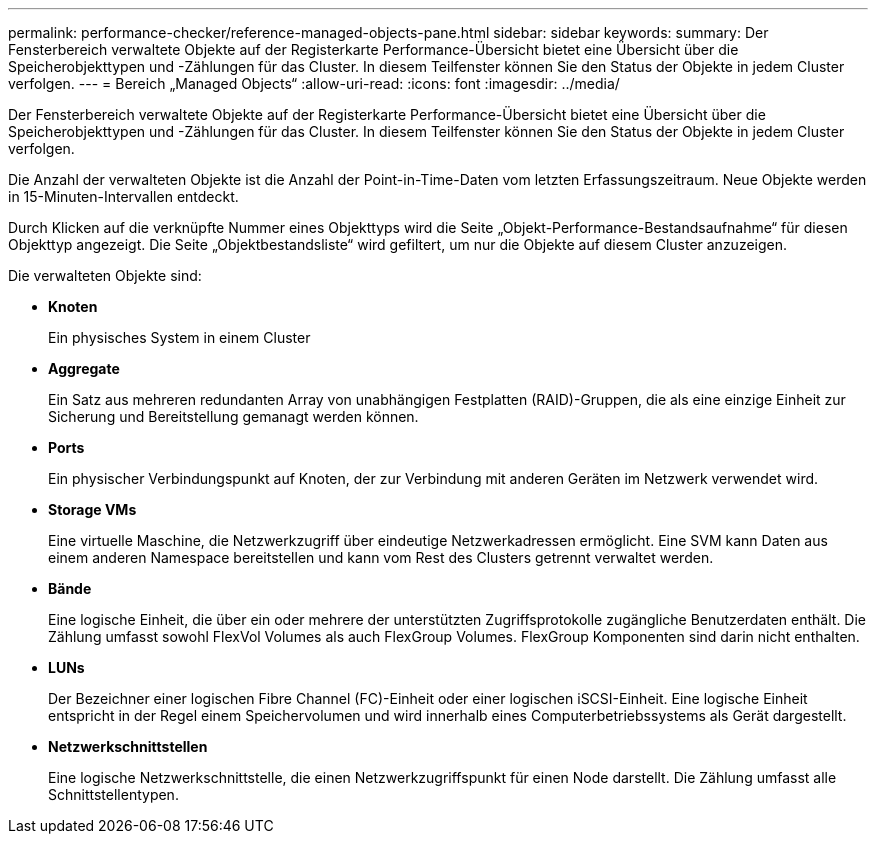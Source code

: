 ---
permalink: performance-checker/reference-managed-objects-pane.html 
sidebar: sidebar 
keywords:  
summary: Der Fensterbereich verwaltete Objekte auf der Registerkarte Performance-Übersicht bietet eine Übersicht über die Speicherobjekttypen und -Zählungen für das Cluster. In diesem Teilfenster können Sie den Status der Objekte in jedem Cluster verfolgen. 
---
= Bereich „Managed Objects“
:allow-uri-read: 
:icons: font
:imagesdir: ../media/


[role="lead"]
Der Fensterbereich verwaltete Objekte auf der Registerkarte Performance-Übersicht bietet eine Übersicht über die Speicherobjekttypen und -Zählungen für das Cluster. In diesem Teilfenster können Sie den Status der Objekte in jedem Cluster verfolgen.

Die Anzahl der verwalteten Objekte ist die Anzahl der Point-in-Time-Daten vom letzten Erfassungszeitraum. Neue Objekte werden in 15-Minuten-Intervallen entdeckt.

Durch Klicken auf die verknüpfte Nummer eines Objekttyps wird die Seite „Objekt-Performance-Bestandsaufnahme“ für diesen Objekttyp angezeigt. Die Seite „Objektbestandsliste“ wird gefiltert, um nur die Objekte auf diesem Cluster anzuzeigen.

Die verwalteten Objekte sind:

* *Knoten*
+
Ein physisches System in einem Cluster

* *Aggregate*
+
Ein Satz aus mehreren redundanten Array von unabhängigen Festplatten (RAID)-Gruppen, die als eine einzige Einheit zur Sicherung und Bereitstellung gemanagt werden können.

* *Ports*
+
Ein physischer Verbindungspunkt auf Knoten, der zur Verbindung mit anderen Geräten im Netzwerk verwendet wird.

* *Storage VMs*
+
Eine virtuelle Maschine, die Netzwerkzugriff über eindeutige Netzwerkadressen ermöglicht. Eine SVM kann Daten aus einem anderen Namespace bereitstellen und kann vom Rest des Clusters getrennt verwaltet werden.

* *Bände*
+
Eine logische Einheit, die über ein oder mehrere der unterstützten Zugriffsprotokolle zugängliche Benutzerdaten enthält. Die Zählung umfasst sowohl FlexVol Volumes als auch FlexGroup Volumes. FlexGroup Komponenten sind darin nicht enthalten.

* *LUNs*
+
Der Bezeichner einer logischen Fibre Channel (FC)-Einheit oder einer logischen iSCSI-Einheit. Eine logische Einheit entspricht in der Regel einem Speichervolumen und wird innerhalb eines Computerbetriebssystems als Gerät dargestellt.

* *Netzwerkschnittstellen*
+
Eine logische Netzwerkschnittstelle, die einen Netzwerkzugriffspunkt für einen Node darstellt. Die Zählung umfasst alle Schnittstellentypen.


